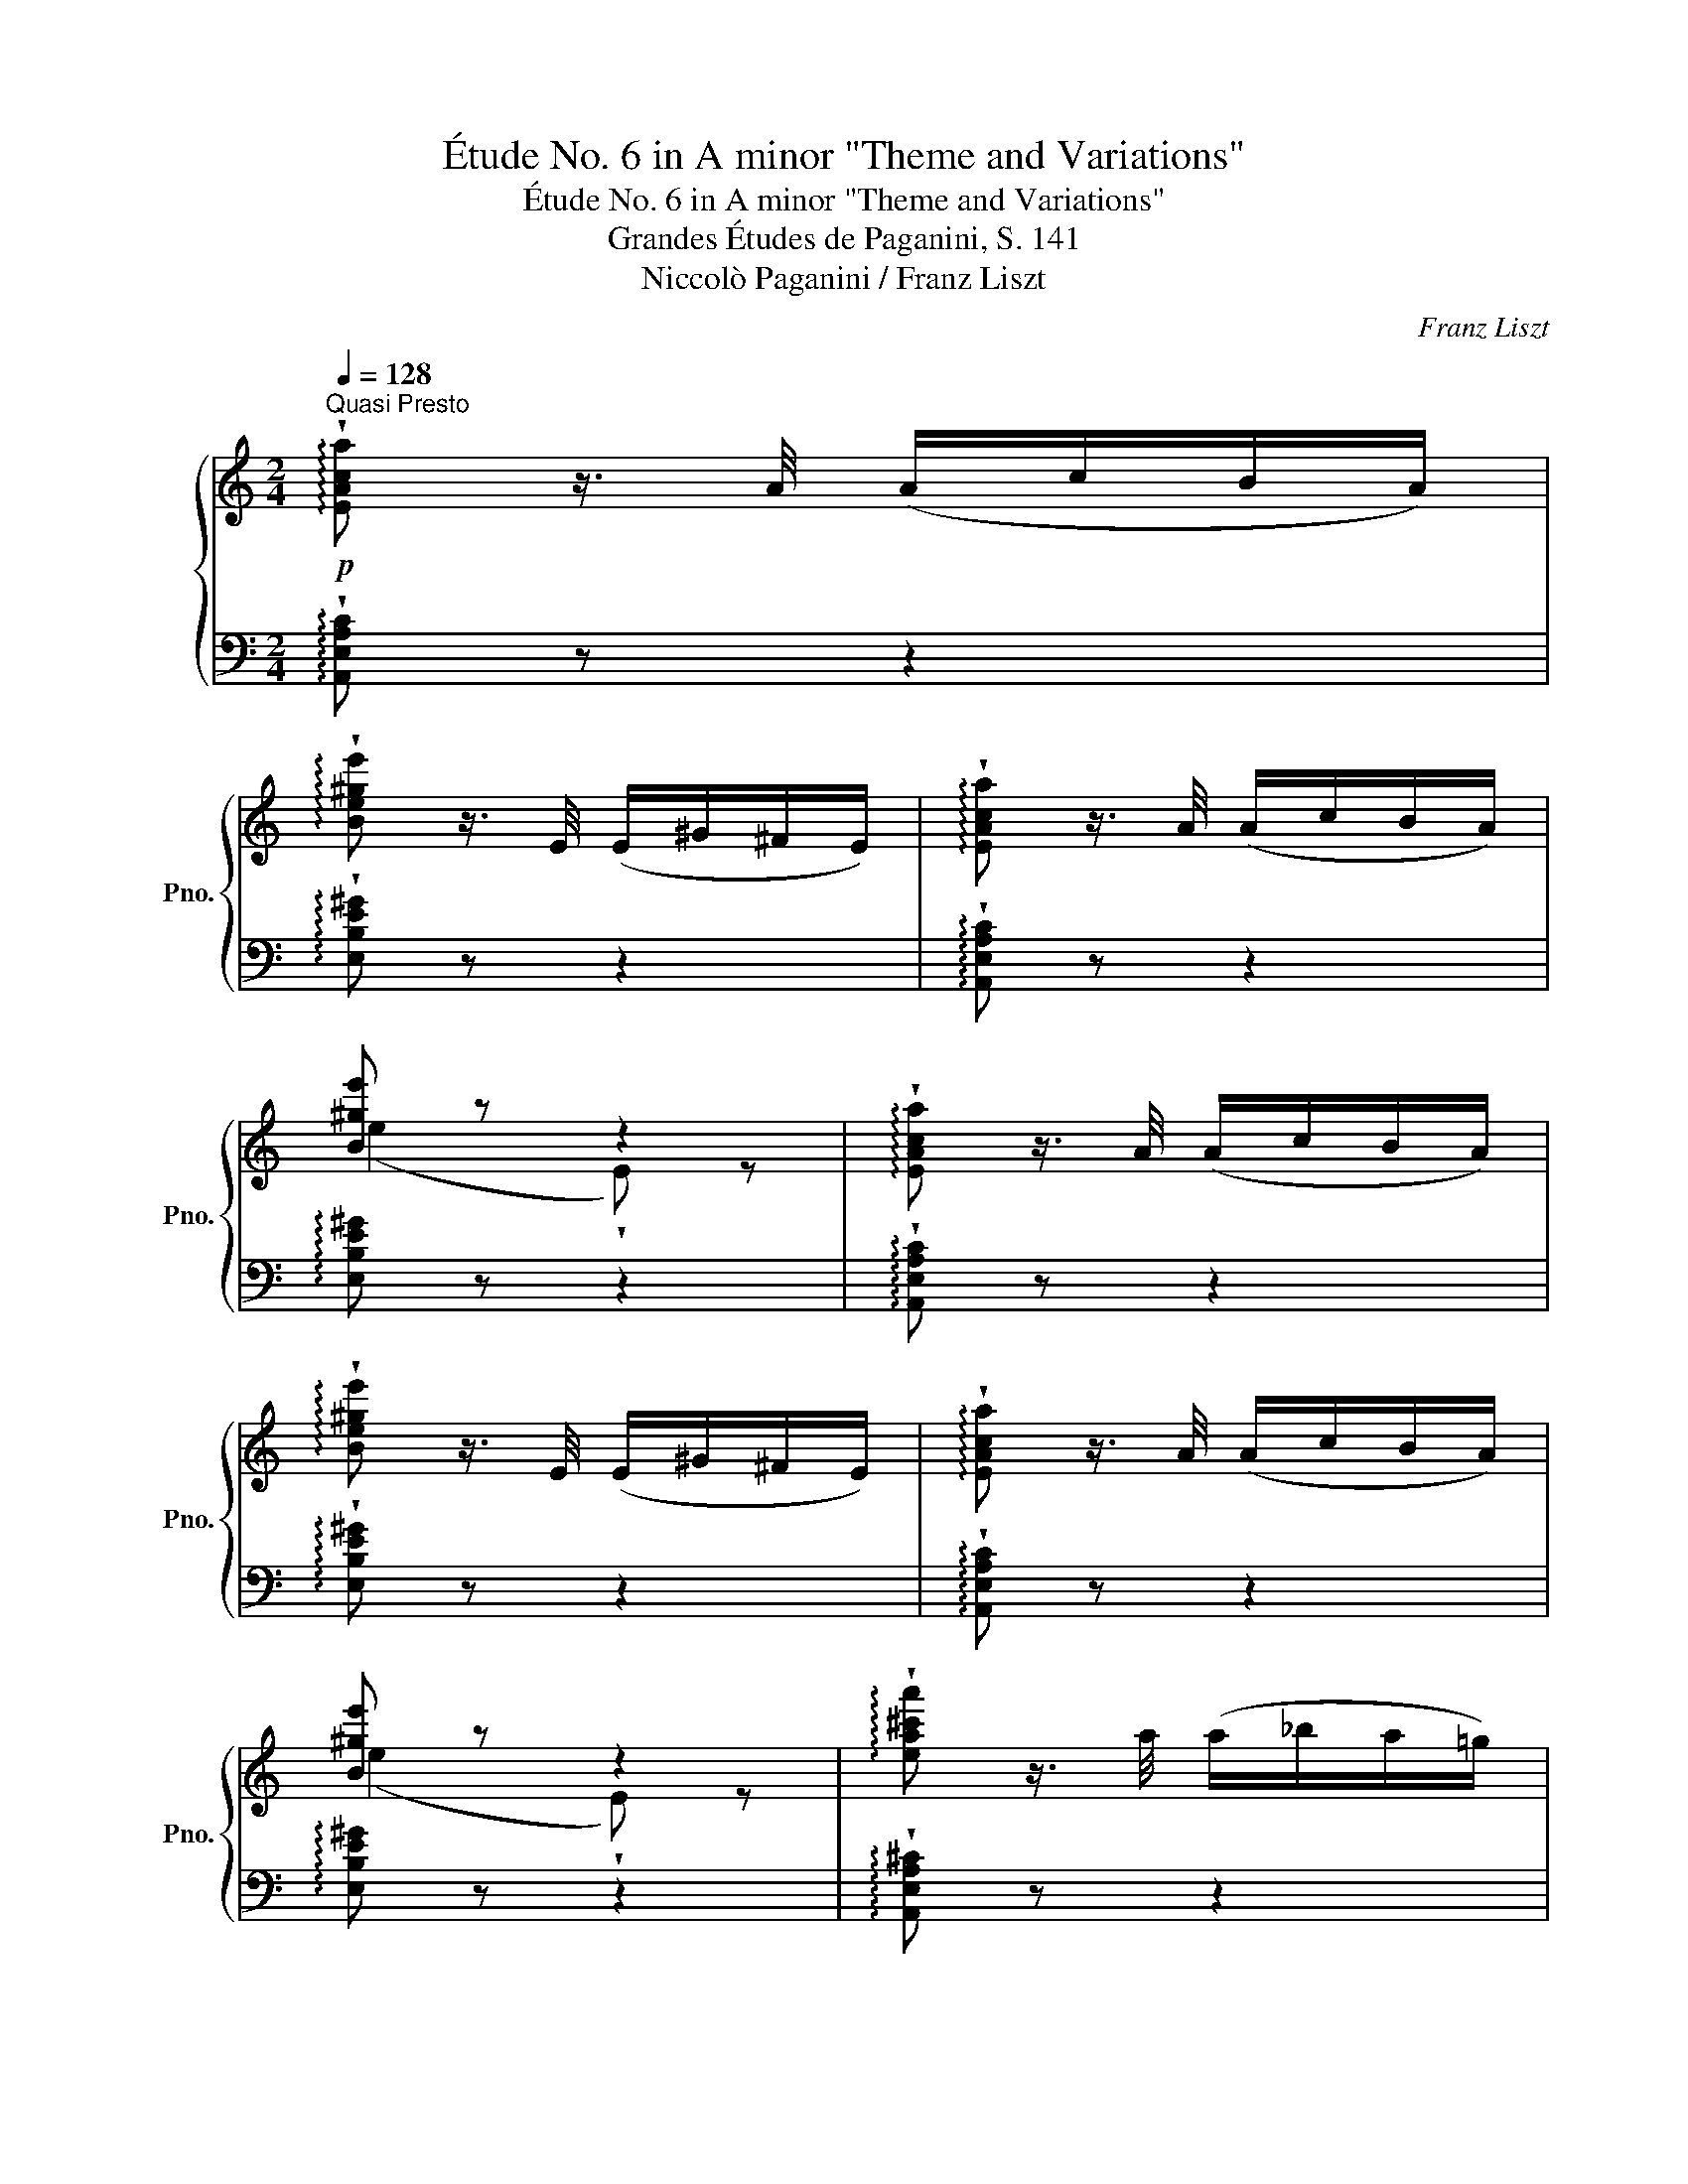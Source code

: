 X:1
T:Étude No. 6 in A minor "Theme and Variations"
T:Étude No. 6 in A minor "Theme and Variations"
T:Grandes Études de Paganini, S. 141
T:Niccolò Paganini / Franz Liszt
C:Franz Liszt
%%score { ( 1 3 ) | ( 2 4 ) }
L:1/8
Q:1/4=128
M:2/4
K:C
V:1 treble nm="鋼琴" snm="Pno."
V:3 treble 
V:2 bass 
V:4 bass 
V:1
!p!"^Quasi Presto" !arpeggio!!wedge![EAca] z3/4 A/4 (A/c/B/A/) | %1
 !arpeggio!!wedge![Be^ge'] z3/4 E/4 (E/^G/^F/E/) | !arpeggio!!wedge![EAca] z3/4 A/4 (A/c/B/A/) | %3
 [B^ge'] z z2 | !arpeggio!!wedge![EAca] z3/4 A/4 (A/c/B/A/) | %5
 !arpeggio!!wedge![Be^ge'] z3/4 E/4 (E/^G/^F/E/) | !arpeggio!!wedge![EAca] z3/4 A/4 (A/c/B/A/) | %7
 [B^ge'] z z2 | !arpeggio!!wedge![ea^c'a'] z3/4 a/4 (a/_b/a/=g/) | %9
 !arpeggio!!wedge![Afaf'] z3/4 d/4 (d/f/e/d/) | !arpeggio!!wedge![dgbg'] z3/4 g/4 (g/a/g/f/) | %11
 !arpeggio!!wedge![Gege'] z3/4 c/4 (c/e/d/c/) | !arpeggio!!wedge![Bfbf'] z3/4 B/4 (B/d/c/B/) | %13
 !arpeggio!!wedge![Aeae'] z3/4 A/4 (A/c/B/A/) | !>!F2 E2 | (!>![EA]2 !wedge![ca]) z | %16
 !arpeggio!!wedge![ea^c'a'] z3/4 a/4 (a/_b/a/=g/) | !arpeggio!!wedge![Afaf'] z3/4 d/4 (d/f/e/d/) | %18
 !arpeggio!!wedge![dgbg'] z3/4 g/4 (g/a/g/f/) | !arpeggio!!wedge![Gege'] z3/4 c/4 (c/e/d/c/) | %20
 !arpeggio!!wedge![Bfbf'] z3/4 B/4 (B/d/c/B/) | !arpeggio!!wedge![Aeae'] z3/4 A/4 (A/c/B/A/) | %22
 !>!F2 E2 | (!>![EA]2 !wedge![ca]) z |]"^VAR. 1"!p!{/ca} (3.e'.c'.a(3.e.c.A | %25
{/^Ge} (3.b.^g.e(3.B.G.E |{/ca} (3.e'.c'.a(3.e.c.A | (3z .[^Ge].[B^g] .[ee'] z | %28
{/ca} (3.e'.c'.a(3.e.c.A |{/^Ge} (3.b.^g.e(3.B.G.E |{/ca} (3.e'.c'.a(3.e.c.A | %31
 (3z .[^Ge].[B^g] .[ee'] z | (6:4:6!arpeggio!.[a^c'a'].e'.c'.a.e.^c | %33
 (6:4:6z .[Ad].[df].[fa].[ad'].[d'f'] | (6:4:6!arpeggio!.[gbg'].d'.b.g.d.B | %35
 (6:4:6z .[Gc].[ce].[eg].[gc'].[c'e'] | (6:4:6.[bf'].[^gd'].[fb].[dg].[Bf].d | %37
{/ea} (6:4:6.e'.c'.a.e.c.A | (6:4:6z .[^DB].[A^d] z .[^Ge].[B^g] | %39
 (6:4:6z .[ca].[ec'] .[aa'] z z |]"^VAR. 2"!p! z2[K:bass]{/_B,,} (!^!A,,/=B,,/C,/D,/) | %41
 z2{/F,} (!^!E,/=D,/C,/B,,/) | z2{/_B,,} (!^!A,,/=B,,/C,/D,/) | z2{/F,} .E, z | %44
 z2[K:treble]{/_B,} (!^!A,/=B,/C/D/) | z2{/F} (!^!E/=D/C/B,/) | z2{/_B,} (!^!A,/=B,/C/D/) | %47
 z2{/F} .E z | z2{/_B} (!^!A/=G/F/E/) | z2{/_E} (!^!D/=E/F/D/) | z2{/_A} (!^!G/=F/E/D/) | %51
 z2{/_D} (!^!C/=D/E/C/) | z2{/=G} (!^!F/D/C/B,/) | z2{/F} (!^!E/C/B,/A,/) | %54
 z2{/C} (!^!=B,/F/E/^G,/) | z[K:bass] .[D,F,].[C,E,] z | z2 [E,G,^C]2 | z2 [F,A,F]2 | %58
 z2 [D,F,B,]2 | z2 [E,G,E]2 | z2 [D,^G,B,]2 | z2 ([E,A,C]2 | %62
[Q:1/4=100]"_rit." D^D E)[Q:1/4=54]"_." !fermata!z[Q:1/4=100]"^." |"_perdendosi" z2 [F,A,D] z | %64
 [E,A,C] z [D,F,A,] z | [C,E,A,] z [D,F,] z | [C,E,A,] z[Q:1/4=30]"^." !fermata!z2 |] %67
[K:treble][Q:1/4=128]"^VAR. 3"!f! (!>![A,A]/.[^D^F]/) z/ [A,A]/ [A,A]/[Cc]/[B,B]/[A,A]/ | %68
 (!>![Ee]/.[^GB]/) z/ [Ee]/ [Ee]/[=G=g]/[Ff]/[Ee]/ | %69
 (!>![A,A]/.[^D^F]/) z/ [A,A]/ [A,A]/[Cc]/[B,B]/[A,A]/ | %70
 (!>![^G,^G]/.B,/) z/ ^D/ (!>![G,B,F]E/) z/ | (!>![Aa]/.[^d^f]/) z/ [Aa]/ [Aa]/[cc']/[Bb]/[Aa]/ | %72
 (!>![ee']/.[^gb]/) z/ [ee']/ [ee']/[=g=g']/[ff']/[ee']/ | %73
 (!>![Aa]/.[^d^f]/) z/ [Aa]/ [Aa]/[cc']/[Bb]/[Aa]/ | %74
 ([^G^g]/.[Bb]/) z/ [^d^d']/ (!>![ff'][ee']/) z/ | %75
 (!>![gaa']/.[^c'e']/) z/ [aa']/ [aa']/[_b_b']/[aa']/[gg']/ | %76
 (!>![ff']/.[ad']/) z/ [^c^c']/ [dd']/[ff']/[_e_e']/[dd']/ | %77
 (!>![fgg']/.[bd']/) z/ [gg']/ [gg']/[_a_a']/[gg']/[ff']/ | %78
 (!>![ee']/.[gc']/) z/ [Bb]/ [cc']/[_e_e']/[_d_d']/[cc']/ | ([ff']/.[^gb]/) z/ B/ (!>!B/d/c/B/) | %80
 ([ee']/.[ac']/) z/ A/ (!>!A/c/B/A/) | !>![Dd]/[Ff]/[Ee]/[^D^d]/ [Ee]/[B,B]/[=D=d]/[Cc]/ | %82
 ([B,B]2 z) z |]!p!"^VAR. 4" a/-[aa']/[^g^g']/[=g=g']/[^f^f']/[=f=f']/[ee']/[^d^d']/ | %84
 [ff']/[ee']/[^d^d']/[ff']/ eB | a/-[aa']/[^g^g']/[=g=g']/[^f^f']/[=f=f']/[ee']/[^d^d']/ | %86
 [ff']/[ee']/[^d^d']/[ff']/ .[ee'] .e | a/-[aa']/[^g^g']/[=g=g']/[^f^f']/[=f=f']/[ee']/[^d^d']/ | %88
 [ff']/[ee']/[^d^d']/[ff']/ eB | a/-[aa']/[^g^g']/[=g=g']/[^f^f']/[=f=f']/[ee']/[^d^d']/ | %90
 [ff']/[ee']/[^d^d']/[ff']/ .[ee'] .e |!f! a/-[aa']/[^g^g']/[=g=g']/[^f^f']/[=f=f']/[ee']/[dd']/ | %92
 ^c'/e'/a/c'/ d'/a/f/d/ | g/-[gg']/[^f^f']/[=f=f']/[ee']/[_e_e']/[dd']/[cc']/ | %94
 b/d'/g/b/ c'/g/e/c/ | %95
!p! (f/4-.[ff']/4) z/ [ee']/[^d^d']/[I:staff +1] !wedge!=d/[I:staff -1][^c^c']/[=c=c']/[Bb]/ | %96
 (e/4-.[ee']/4) z/ [^d^d']/[=d=d']/[I:staff +1] !wedge!c/[I:staff -1][Bb]/[_B_b]/[Aa]/ | %97
 z/ [Ee]/[^D^d]/[=D=d]/ z/ [Cc]/[B,B]/[_B,_B]/ | z/ (F/E/^D/=D/C/B,/_B,/) |] %99
"^VAR. 5"!p! !wedge!A, ([af']/[fc']/[I:staff +1][Ae]/[Ec]/) (3(C/B,/A,/ | %100
 !>!!wedge!^G,)[I:staff -1] ([^g^d']/[^db]/[I:staff +1][^Ge]/[EB]/) (3(E,/^F,/G,/ | %101
 !>!!wedge!A,)[I:staff -1] ([af']/[fc']/[I:staff +1][Ae]/[Ec]/) (3(C/B,/A,/ | %102
 !>!!wedge!^G,)[I:staff -1] ([^g^d']/[^db]/[I:staff +1][^Ge]/[EB]/)[I:staff -1] z | %103
[I:staff +1]{/E,^F,^G,} !wedge!A,[I:staff -1] ([af']/[fc']/[I:staff +1][Ae]/[Ec]/) (3(C/B,/A,/ | %104
 !>!!wedge!^G,)[I:staff -1] ([^g^d']/[^db]/[I:staff +1][^Ge]/[EB]/) (3(E,/^F,/G,/ | %105
 !>!!wedge!A,)[I:staff -1] ([af']/[fc']/[I:staff +1][Ae]/[Ec]/) (3(C/B,/A,/ | %106
 !>!!wedge!^G,)[I:staff -1] ([^g^d']/[^db]/[I:staff +1][^Ge]/[EB]/)[I:staff -1] z | %107
[I:staff +1]{/A,B,C} !>!!wedge!^C!8va(![I:staff -1] ([e'_b']/[_bg']/!8va)![I:staff +1][ea]/[Ag]/) (3(A,/=B,/^C/ | %108
 !>!!wedge!D)[I:staff -1] ([ae']/[ed']/[I:staff +1][Af]/[Fd]/) (3(E/D/C/ | %109
 !>!!wedge!B,)[I:staff -1] ([d'_a']/[_af']/[I:staff +1][dg]/[Gf]/) (3(G,/A,/B,/ | %110
 !>!!wedge!C)[I:staff -1] ([g^d']/[^dc']/[I:staff +1][Ge]/[Ec]/) (3(B,/C/^C/ | %111
 !>!!wedge!D)!8va(![I:staff -1] ([d'=b']/[bf']/!8va)![I:staff +1][d_b]/[_Bf]/) (3(_B,/C/D/ | %112
 !>!!wedge!E)!8va(![I:staff -1] ([=b^g']/[^gd']/!8va)![I:staff +1][ca]/[Ae]/) (3(F/E/_E/ | %113
 !>!!wedge!D)[I:staff -1] ([af']/[fb]/[^Ge]/[EB]/)[I:staff +1] (3(D/C/B,/ | %114
 !>!!wedge!A,)!8va(![I:staff -1] ([e'c'']/c'/ [e'a']/a/)!8va)! z |] %115
!f!"^VAR. 6"!8va(! !^![e'c''e'']3 [d'b'd'']/[c'a'c'']/ | %116
 [b^g'b']/[af'a']/[^ge'g']/[fd'f']/!8va)! [ec'e']/[dbd']/[cac']/[B^gb]/ | [cac']3 [dbd']/[ec'e']/ | %118
 [dbd']/[cac']/[B^gb]/[Afa]/ [^Geg]2 |!8va(! !^![e'c''e'']3 [d'b'd'']/[c'a'c'']/ | %120
 [b^g'b']/[af'a']/[^ge'g']/[fd'f']/!8va)! [ec'e']/[dbd']/[cac']/[^gb]/ | [cac']3 [dbd']/[ec'e']/ | %122
 [dd']/[cc']/[Bb]/[Aa]/ [^G^g]2 | (!^![^c-e^c'-]2 .[cac'])!8va(! [d=bd']/[ec'e']/ | %124
!<(! [fd'f']/[ge'g']/[af'a']/[bg'b']/[^c'a'^c'']/[d'b'd'']/[e'c''e'']/[f'd''f'']/!8va)!!<)! | %125
 (!^![B-db-]2 .[Bgb])!8va(! [c=ac']/[dbd']/ | %126
!<(! [ec'e']/[fd'f']/[ge'g']/[af'a']/[bg'b']/[c'a'c'']/[d'b'd'']/[e'c''e'']/!<)! | %127
 [f'^g'b'f'']/[d'd'']/[bb']/[^gg']/ !>![fgbf']/!<(![^d^d']/[ee']/!<)![=d=d']/ | %128
 [c'^d'^f'c'']/[aa']/[^ff']/[^dd']/!8va)! !>![c^d^fc']/!<(![^A^a]/[Bb]/[=A=a]/!<)! | %129
 !>![=FAB=f]/[^D^d]/[Ee]/[=D=d]/ !>![^C^c]/[B,B]/!>![=C=c]/[B,B]/ | %130
 [A,A]2- [A,A][Q:1/4=30]"^." !fermata!z |]: %131
[Q:1/4=128]"^VAR. 7"!p! (3(e'/f'/e'/ !>!c'2) (3(a/b/a/) | %132
 (3(b/c'/b/) (3(^g/a/g/) (3(e/f/e/) !wedge![DEB] | (3(e'/f'/e'/ !>!c'2)!<(! (3(C/D/C/) | %134
 E!<)! (3(A/B/A/) (3(^G/A/G/) z :|!f! (3(e'/f'/e'/ !>!^c'2) (3(a/_b/a/) | %136
 (3(d'/e'/d'/)[I:staff +1] (3!^![^CA]/[I:staff -1]([E_B]/A/)[I:staff +1] (3!^![A,F]/[I:staff -1]([DG]/F/) z | %137
 (3(d'/e'/d'/ b2) (3(g/a/g/) | %138
 (3(c'/d'/c'/)[I:staff +1] (3!^![B,G]/[I:staff -1]([DA]/G/)[I:staff +1] (3!^![G,E]/[I:staff -1]([CF]/E/) z | %139
 (3(d'/e'/d'/ !>!f'2)"^brioso" (3(!>![DF^G]/4E/4.D/4) z/ | %140
 (3(c'/d'/c'/ !>!e'2)"^brioso" (3(!>![CE]/4D/4.C/4) z/ | %141
!p!"_scherzando" (3([F=B]/4[Ac]/4.[FB]/4) z/ (3([Af]/4[Bg]/4.[Af]/4) z/ (3([^Ge]/4[Bf]/4.[Ge]/4) z/ (3([db]/4[ec']/4.[db]/4) z/ | %142
 (3([ca]/4[eb]/4.[ca]/4) z/!8va(! (3([af']/4[d'g']/4.[af']/4) z/ .[c'e'c'']!8va)! z |] %143
!f!"_fuocoso"[Q:1/4=144]"^Animato""^VAR. 8" !wedge![A,CE] z/ .E.[DE].[CE]/ | %144
 z/ .[B,E].[B,EB].[A,E].[B,E]/ |"_sempre stacc." !wedge![A,CE] z/ E!<(![DE][CE]/ | %146
 z/ [B,E]!<)![B,^DA][B,E^G]E/ | !wedge![EAce] z/ [Ee][Ede][Ece]/ | z/ [EBe][Bb][EAe][EBe]/ | %149
 !wedge![EAce] z/ [Ee]!<(![Ede][Ece]/ | z/ [EBe]!<)![A^da][^Ge^g][GBe]/ | %151
 !wedge![EA^ce] z/ [EAde][EAe][Ece]/ | z/ [dfd']!<(![ege'][faf']!<)![dfd']/ | %153
 !wedge![DGBd] z/ [DGcd][DGd][DBd]/ | z/ [ec'e']!<(![fc'f'][gc'g']!<)![ec'e']/ | %155
 !wedge![f^gbf'] z/ [d=gbd'][egbe']"_più rinforz."[^fgbf']/ | z/ [eae'][d^fgd'][ceac'][^ce_b^c']/ | %157
 z/ [df_bd'][ac'f'a'][ac'e'a'][^g=be'^g']/ | (!^![ac'e'a']2 !wedge![cea]) z |] %159
"^VAR. 9"!p!"^staccato (quasi pizzicato)" !arpeggio!.c'/.a/.e/.c/ .A/.e/.c/.A/ | %160
"_sempre stacc." !arpeggio!!>!b/^g/e/d'/ b/e/g/e/ | !arpeggio!!>!c'/a/e/c/ A/e/c/A/ | %162
 !arpeggio!!>!b/^g/e/e/ B/^G/[I:staff +1] !>!!wedge!E | %163
!8va(![I:staff -1] !arpeggio!!>!c''/a'/e'/c'/ a/e'/c'/a/ | %164
 !arpeggio!!>!b'/^g'/e'/d''/ b'/e'/g'/e'/ | !arpeggio!!>!c''/a'/e'/c'/ a/e'/c'/a/ | %166
 !arpeggio!!>!b'/^g'/e'/b/!8va)! ^g/B/e |!mf! !arpeggio!!>!e'/^c'/a/e/ z/ A/G/E/ | %168
 F/D/d'/a/[I:staff +1]f/d/[I:staff -1]F/D/ | !arpeggio!!>!d'/b/g/f/ z/ B/F/D/ | %170
 E/C/c'/g/[I:staff +1]e/c/[I:staff -1]E/C/ |!p! b/a/^g/f/e/d/c/B/ | %172
 A/=G/[I:staff +1] F/[I:staff -1][Ec]/[I:staff +1]D/[I:staff -1][CA]/[I:staff +1]B,/[I:staff -1][A,E]/ | %173
 z [Ba]/[df]/ z [Bb]/[d^g]/ | [ca]/[I:staff +1][EA]/[I:staff -1]C/A,/ z2 |] %175
[Q:1/4=72]"^Più Moderato""^VAR. 10"!p!!8va(! (a'3 e'/c''/ | b'/a'/^g'/^f'/ e'/f'/g'/e'/) | %177
 (a'2{/b'a'^g'} a'/b'/c''/d''/ | ^d''>e'' e'2) | (a'3 e'/c''/ | b'/a'/^g'/^f'/ e'/f'/g'/e'/) | %181
 (a'2{/b'a'^g'} a'/b'/c''/d''/ | ^d''>e'' e'2) | !>!a'2- (a'/e''/^c''/a'/ | %184
 g'/e'/^c'/ z/ z [ad'f']) | g'2- (g'/d''/b'/g'/ | f'/d'/b/!8va)![I:staff +1]g/ f/e/d/c/) | %187
[I:staff -1] !>![bf']2- ([bf']/d'/b/a/ | ^g/e/d/B/ c/e/a/=g/ | f/d'/b/a/ ^g/!8va(!b'/^g'/e'/) | %190
{/^g'} (a'2 !wedge!a)!8va)! z |] %191
!f![Q:1/4=60]"^VAR. 11" (3z/4 (E,/4A,/4(3[CE]/4[K:treble]E/4A/4(3[ce]/4e/4a/4(3[c'e']/4!8va(!e'/4a'/4"_sim."(3[d''e'']/4^g'/4e'/4!8va)!(3[d'e']/4^g/4e/4(3[ce]/4A/4E/4 [CE]/) | %192
 !wedge![^G,B,E]/ !>![e^gbe']!>![=gbd'=g'](!>![fbd'f'][ebd'e']/) | %193
[K:bass] (3z/4 (E,/4A,/4(3[CE]/4[K:treble]E/4A/4(3[ce]/4e/4a/4(3[c'e']/4!8va(!e'/4a'/4(3[d''e'']/4^g'/4e'/4!8va)!(3[d'e']/4^g/4e/4(3[ce]/4A/4E/4 [CE]/) | %194
 !wedge![^G,E]/4 [Ee]/4!<(![Ff]/4[^F^f]/4[=G=g]/4[^G^g]/4[Aa]/4[^A^a]/4[Bb]/4[cc']/4[^c^c']/4[dd']/4[^d^d']/4[ee']/4[=f=f']/4[ee']/4!<)! | %195
[K:bass]!f! (3z/4 (E,/4A,/4(3[CE]/4[K:treble]E/4A/4(3[ce]/4e/4a/4(3[c'e']/4!8va(!e'/4a'/4(3[d''e'']/4^g'/4e'/4!8va)!(3[d'e']/4^g/4e/4(3[ce]/4A/4E/4 [CE]/) | %196
 !wedge![^G,B,E]/ !>![e^gbe']!>![=gbd'=g'](!>![fbd'f'][ebd'e']/) | %197
[K:bass] (3z/4 (E,/4A,/4(3[CE]/4[K:treble]E/4A/4(3[ce]/4e/4a/4(3[c'e']/4!8va(!e'/4a'/4(3[d''e'']/4^g'/4e'/4!8va)!(3[d'e']/4^g/4e/4(3[ce]/4A/4E/4 [CE]/) | %198
 !wedge![^G,E]/4 [Ee]/4!<(![Ff]/4[^F^f]/4[=G=g]/4[^G^g]/4[Aa]/4[^A^a]/4[Bb]/4[cc']/4[^c^c']/4[dd']/4[^d^d']/4[ee']/4[=f=f']/4[ee']/4!<)! | %199
 (3z/4!<(! (^C/4E/4(3A/4A/4^c/4(3[g_b]/4!8va(!b/4^c'/4(3[g'_b']/4c'/4b/4!<)!(3[f'a']/4c'/4a/4!8va)!(3[fa]/4c/4A/4(3[eg]/4_B/4A/4(3[EG]/4_B,/4A,/4 | %200
 !wedge![DF]/)!<(! (3(^c/4d/4e/4(3f/4g/4a/4!8va(!(3^c'/4d'/4e'/4(3f'/4g'/4a'/4(3^c''/4!<)!d''/4e''/4 !wedge![d''f'']/)!8va)! z/ | %201
 (3z/4!<(! (=B,/4D/4(3G/4G/4B/4(3[f_a]/4!8va(!a/4b/4(3[f'_a']/4b/4a/4!<)!(3[e'g']/4b/4g/4!8va)!(3[eg]/4B/4G/4(3[df]/4_A/4G/4(3[DF]/4_A,/4G,/4 | %202
 !wedge![CE]/)!<(! (3(B/4c/4d/4(3e/4f/4g/4!8va(!(3b/4c'/4d'/4(3e'/4f'/4g'/4(3b'/4!<)!c''/4d''/4 !wedge![c''e'']/)!8va)!"_sempre più di" (3(C/4D/4E/4) | %203
"_forza" !^!F/ [ff']/[Bb]/ (3(B,/4C/4D/4) !^!_E/ [_e_e']/[Aa]/ (3(A,/4B,/4C/4) | %204
 !^!_D/ [_d_d']/[Gg]/ (3(G,/4_A,/4_B,/4) !^!=B,/ [Bb]/[Ff]/ (3(F,/4_A,/4_B,/4) | %205
 !^!=B,/ [Bb]/[Ff]/ (3(F,/4=A,/4^A,/4) !^!B,/ [Bb]/[Ff]/ (3(=A,/4G,/4F,/4) | %206
 !^!E,!^![Beab] !^!E!^![e^gbe'] | %207
!ff! (3z/4[K:bass] E,/4A,/4(3[CE]/4[K:treble]E/4A/4(3[ce]/4e/4a/4(3[c'e']/4!8va(!e'/4a'/4(3[c''e'']/4a'/4e'/4!8va)!(3[c'e']/4a/4e/4(3[ce]/4A/4E/4[K:bass](3[CE]/4A,/4E,/4 | %208
 (3z/4 E,/4A,/4(3[^CE]/4[K:treble]E/4A/4(3[^ce]/4e/4a/4(3[^c'e']/4!8va(!e'/4a'/4(3[^c''e'']/4a'/4e'/4!8va)!(3[c'e']/4a/4e/4(3[ce]/4A/4E/4[K:bass](3[^CE]/4A,/4E,/4 | %209
 (3z/4 F,/4A,/4(3[DF]/4[K:treble]F/4A/4(3[df]/4f/4a/4(3[d'f']/4!8va(!f'/4a'/4(3[d''f'']/4a'/4f'/4!8va)!(3[d'f']/4a/4f/4(3[df]/4A/4F/4[K:bass](3[DF]/4A,/4F,/4 | %210
[K:treble] z/ [Bdb]/z/[dfd']/ z/ [f^gf']/z/[ege']/ | %211
!ff! (3z/4[K:bass] E,/4A,/4(3[CE]/4[K:treble]E/4A/4(3[ce]/4e/4a/4(3[c'e']/4!8va(!e'/4a'/4(3[c''e'']/4a'/4e'/4!8va)!(3[c'e']/4a/4e/4(3[ce]/4A/4E/4[K:bass](3[CE]/4A,/4E,/4 | %212
!ff! (3z/4 E,/4A,/4(3[^CE]/4[K:treble]E/4A/4(3[^ce]/4e/4a/4(3[^c'e']/4!8va(!e'/4a'/4(3[^c''e'']/4a'/4e'/4!8va)!(3[c'e']/4a/4e/4(3[ce]/4A/4E/4[K:bass](3[^CE]/4A,/4E,/4 | %213
 (3z/4 F,/4A,/4(3[DF]/4[K:treble]F/4A/4(3[df]/4f/4a/4(3[d'f']/4!8va(!f'/4a'/4(3[d''f'']/4a'/4f'/4!8va)!(3[d'f']/4a/4f/4(3[df]/4A/4F/4[K:bass](3[DF]/4A,/4F,/4 | %214
 z/[K:treble] [Bdb]/z/[dfd']/ z/ [f^gf']/z/[ege']/ || %215
[K:A][I:staff +1] (24:16:24A,,/4C,/4E,/4A,/4"_."[I:staff -1]C/4E/4A/4c/4!<(!e/4a/4c'/4e'/4a'/4!<)!e'/4c'/4a/4e/4c/4A/4E/4C/4[I:staff +1]A,/4E,/4C,/4 | %216
 (26:16:26A,,/4C,/4E,/4A,/4[I:staff -1]C/4E/4A/4c/4!<(!e/4a/4c'/4e'/4a'/4!<)!c''/4a'/4e'/4c'/4a/4e/4c/4A/4E/4C/4[I:staff +1]A,/4E,/4C,/4 | %217
 (29:16:29A,,/4C,/4E,/4G,/4"_."[I:staff -1]C/4E/4A/4c/4!<(!e/4a/4c'/4!8va(!e'/4a'/4c''/4!<)!=f''/4e''/4c''/4a'/4e'/4c'/4!8va)!a/4e/4c/4A/4E/4C/4[I:staff +1]A,/4E,/4C,/4 | %218
"_ben in tempo" !trill(!TA,,2 A,,/8_B,,/8=B,,/8=C,/8^C,/8D,/8^D,/8E,/8=F,/8E,/8D,/8=D,/8C,/8=C,/8=B,,/8_B,,/8 | %219
 !wedge!A,,[I:staff -1] !^![Acea]!^![ac'e'a'] z |] %220
V:2
 !arpeggio!!wedge![A,,E,A,C] z z2 | !arpeggio!!wedge![E,B,E^G] z z2 | %2
 !arpeggio!!wedge![A,,E,A,C] z z2 | !arpeggio![E,B,E^G] z z2 | !arpeggio!!wedge![A,,E,A,C] z z2 | %5
 !arpeggio!!wedge![E,B,E^G] z z2 | !arpeggio!!wedge![A,,E,A,C] z z2 | !arpeggio![E,B,E^G] z z2 | %8
 !arpeggio!!wedge![A,,E,A,^C] z z2 | !arpeggio!!wedge![D,A,DF] z z2 | %10
 !arpeggio!!wedge![G,,D,G,B,] z z2 | !arpeggio!!wedge![C,G,CE] z z2 | %12
 !arpeggio!!wedge![D,F,B,F] z z2 | !arpeggio!!wedge![E,CE] z z2 | !>!F,2 E,2 | %15
 (!>![A,C]2 !wedge![EA]) z | !arpeggio!!wedge![A,,E,^C] z[K:treble] [^CEA] z | %17
[K:bass] !arpeggio!!wedge![D,A,F] z[K:treble] [DFA] z | %18
[K:bass] !arpeggio!!wedge![G,,D,B,] z[K:treble] [B,DG] z | %19
[K:bass] !arpeggio!!wedge![C,G,E] z[K:treble] [EG] z |[K:bass] !arpeggio!!wedge![D,_B,F] z [DF] z | %21
 !arpeggio!!wedge![E,CE] z [CE] z | !>!F,2 E,2 | (!>![A,C]2 !wedge![EA]) z |] %24
 !wedge!A,z/A,/ (A,/C/B,/A,/) | !wedge!Ez/E,/ (E,/=G,/F,/E,/) | !wedge!A,z/A,/ (A,/C/B,/A,/) | %27
 (!>!E2 .E,) z | !wedge!A,z/A,/ (A,/C/B,/A,/) | !wedge!Ez/E,/ (E,/=G,/F,/E,/) | %30
 !wedge!A,z/A,/ (A,/C/B,/A,/) | (!>!E2 .E,) z |[K:treble] !arpeggio!!wedge!Az/A/ (A/_B/A/G/) | %33
[K:bass] !arpeggio!!wedge!Fz/D/ (D/F/E/D/) |[K:treble] !arpeggio!!wedge!Gz/G/ (G/A/G/F/) | %35
[K:bass] !arpeggio!!wedge!Ez/C/ (C/E/D/C/) | !arpeggio!!wedge!Fz/B,/ (B,/D/C/B,/) | %37
 !arpeggio!!wedge!Ez/A,/ (A,/C/B,/A,/) | (F,>B,) (E,/E/=D/B,/) | (!>!A,2[K:treble] .[Ec]) z |] %40
[K:bass] (A,,/^G,,/A,,/G,,/) z2 | (E,/^D,/E,/D,/) z2 | (A,,/^G,,/A,,/G,,/) z2 | %43
 (E,/^D,/E,/D,/) z2 | (A,/^G,/A,/G,/) z2 | (E/^D/E/D/) z2 | (A,/^G,/A,/G,/) z2 | (E/^D/E/D/) z2 | %48
[K:treble] (A/^G/A/G/) z2 |[K:bass] (D/^C/D/C/) z2 |[K:treble] (G/^F/G/F/) z2 | %51
[K:bass] (C/B,/C/B,/) z2 | (F/E/F/E/) z2 | (E/^D/E/D/) z2 | (_B,/A,/B,/A,/) ^G, z | %55
 (A,/^G,/A,/G,/) A, z | (A,,/^G,,/A,,/G,,/){/_B,,} (!>!A,,/=G,,/F,,/E,,/) | %57
 (D,,/^C,,/D,,/C,,/){/_E,,} (!>!D,,/=E,,/F,,/D,,/) | %58
 (G,,/^F,,/G,,/F,,/){/_A,,} (!>!G,,/=F,,/E,,/D,,/) | %59
 (C,,/B,,,/C,,/B,,,/){/_D,,} (!>!C,,/=D,,/E,,/C,,/) | %60
 (F,,/E,,/F,,/E,,/){/=G,,} (F,,/D,,/C,,/B,,,/) | %61
 (E,,/^D,,/E,,/D,,/){/F,,} (!>!E,,/C,,/B,,,/A,,,/) | %62
 (B,,,/^A,,,/B,,,/A,,,/) (C,,/B,,,/!fermata!F,,/E,,/) | %63
 A,,,/^G,,,/A,,,/G,,,/{/_B,,,} A,,,/G,,,/A,,,/G,,,/ | %64
 A,,,/^G,,,/A,,,/G,,,/{/_B,,,} A,,,/G,,,/A,,,/G,,,/ | %65
 A,,,/^G,,,/A,,,/G,,,/{/_B,,,} A,,,/G,,,/A,,,/G,,,/ | A,,, z !fermata!z2 |] %67
"_ten." z z/ [^D,^F,C]/[D,F,C]/ z/ ([A,,,A,,] | [^G,,,^G,,][B,,,B,,] [E,,G,,E,]2) | %69
"_ten." z z/ [^D,^F,C]/[D,F,C]/ z/ ([A,,,A,,] | [B,,,B,,][^D,,^D,]!>![F,,F,][E,,E,]) | %71
"_ten." z z/ [^D,^F,C]/[D,F,C]/ z/ ([A,,,A,,] | [^G,,,^G,,][B,,,B,,] [E,,G,,E,]2) | %73
"_ten." z z/ [^D,^F,C]/[D,F,C]/ z/ ([A,,,A,,] | [B,,,B,,][^D,,^D,]!>![F,,F,][E,,E,]/) z/ | %75
"_ten." [A,,E,^C]2[K:treble] z[K:bass] ([^C,,E,] |!<(! [D,,F,][E,,G,][F,,^G,]!<)![^F,,A,]) | %77
"_ten." [G,,D,B,]2[K:treble] z[K:bass] ([B,,,D,] |!<(! [C,,E,][D,,F,][_E,,^F,]!<)![=E,,G,]) | %79
 !wedge![F,,B,,D,^G,] z/ D/ (D/B,/C/D/) | !wedge![E,,C,A,] z/ C/ (!>!C/A,/B,/C/) | %81
 [B,,F,A,]2 [E,,^G,]2 |!>(!!ped! E,/=G,/F,/E,/- E,!>)!!ped-up! z |] %83
 .[A,CA]/z/.[Ec]/z/.[DB]/z/.[CA]/ z/ | .[E,^G,E]/z/.[B,=G]/z/.[A,F]/z/.[^G,E]/ z/ | %85
 .[A,CA]/z/.[Ec]/z/.[DB]/z/.[CA]/ z/ | .[A,CF] z .[E,^G,E] z | %87
 .[A,CA]/z/.[Ec]/z/.[DB]/z/.[CA]/ z/ | .[E,^G,E]/z/.[B,=G]/z/.[A,F]/z/.[^G,E]/ z/ | %89
 .[A,CA]/z/.[Ec]/z/.[DB]/z/.[CA]/ z/ | .[A,CF] z .[E,^G,E] z | %91
 [^CA]/z/.[D_B]/z/.[=CA]/z/.[_B,G]/ z/ |[K:bass] .[A,F]/z/.[G,E]/z/.[F,D]/z/.[D,F]/ z/ | %93
[K:treble] [B,G]/z/.[C_A]/z/.[B,G]/z/.[_A,F]/ z/ |[K:bass] .[G,E]/z/.[F,D]/z/.[E,C]/z/.[C,E]/ z/ | %95
 !wedge![D,^G,B,F] z[K:treble] z2 |[K:bass] !wedge![C,A,E] z[K:treble] z2 | %97
[K:bass] !wedge![A,F]/ z/ z !wedge![^G,E]/ z/ z | (!^!A,/F,/E,/^D,/=D,/C,/B,,/_B,,/) |] %99
 !wedge!A,, z[K:treble] z/ z/[K:bass] (3(C,/B,,/A,,/ | %100
 !wedge!^G,,) z[K:treble] z[K:bass] (3(E,,/^F,,/^G,,/ | %101
 !wedge!A,,) z[K:treble] z[K:bass] (3(C,/B,,/A,,/ | !wedge!^G,,) z[K:treble] z z | %103
[K:bass]{/E,,^F,,^G,,} !wedge![A,,,A,,] z[K:treble] z/ z/[K:bass] (3(C,/B,,/A,,/ | %104
 !wedge![^G,,,^G,,]) z[K:treble] z[K:bass] (3(E,,/^F,,/^G,,/ | %105
 !wedge![A,,,A,,]) z[K:treble] z[K:bass] (3(C,/B,,/A,,/ | !wedge![^G,,,^G,,]) z[K:treble] z z | %107
[K:bass]{/A,,B,,C,} !wedge![^C,,^C,] z[K:treble] z[K:bass] (3(A,,/=B,,/^C,/ | %108
 !wedge![D,,D,]) z[K:treble] z[K:bass] (3(E,/D,/C,/ | %109
 !wedge![B,,,B,,]) z[K:treble] z[K:bass] (3(G,,/A,,/B,,/ | %110
 !wedge![C,,C,]) z[K:treble] z[K:bass] (3(B,,/C,/^C,/ | %111
 !wedge![D,,D,]) z[K:treble] z[K:bass] (3(_B,,/C,/D,/ | %112
 !wedge![E,,E,]) z[K:treble] z[K:bass] (3(F,/E,/_E,/ | %113
 !wedge![D,,D,]) (3(B,,/C,/D,/ !>!!wedge![E,,E,]) (3(D,/C,/B,,/ | %114
 !wedge![A,,,A,,])[K:treble] .[Ec].[CA] z |] %115
[K:bass] [A,,,C,,]/[B,,,D,,]/[C,,E,,]/[D,,F,,]/[E,,^G,,]/[F,,A,,]/[G,,B,,]/[A,,C,]/ | %116
[B,,D,]/[C,E,]/[D,F,]/[E,^G,]/[F,A,]/[G,B,]/[A,C]/[B,D]/ | %117
!<(! [A,C]/[B,D]/[CE]/[DF]/!<)!!>(! [DF]/[CE]/!>)![B,D]/[A,C]/ | %118
 [B,D]/[A,C]/[^G,B,]/[F,A,]/ [E,G,]2 | %119
 [A,,,A,,]/[B,,,B,,]/[C,,C,]/[D,,D,]/[E,,E,]/[F,,F,]/[^G,,^G,]/[A,,A,]/ | %120
[B,,B,]/[C,C]/[D,D]/[E,E]/[F,F]/[^G,^G]/[K:treble][A,A]/[B,B]/ | %121
 [A,A]/[^G,^G]/[F,F]/[E,E]/[K:bass] [F,F]/[E,E]/[D,D]/[C,C]/ | %122
 [B,,B,]/[A,,A,]/[^G,,^G,]/[F,F]/ [E,E]2 | !>![_B,_B]/[A,A]/[G,G]/[E,E]/[^C,^C]/[_B,,B,]/ A,/G,/ | %124
 [D,F,]/[^C,E,]/[B,,D,]/[A,,C,]/[G,,B,,]/[F,,A,,]/[E,,G,,]/[D,,F,,]/ | %125
 !>![_A,_A]/[G,G]/[F,F]/[D,D]/[B,,B,]/[_A,,A,]/ G,/F,/ | %126
 [C,E,]/[B,,D,]/[A,,C,]/[G,,B,,]/[F,,A,,]/[E,,G,,]/[D,,F,,]/[C,,E,,]/ | %127
 [D,,^G,,B,,D,]/[F,,F,]/[G,,^G,]/[B,,B,]/ !>![D,=G,B,D]/[^D,^D]/[E,E]/[F,F]/ | %128
 [A,,,^D,,^F,,A,,]/[C,,C,]/[D,,^D,]/[F,,^F,]/ !>![A,,D,F,A,]/[^A,,^A,]/[B,,B,]/[C,C]/ | %129
 !>![=D,A,B,]/^D,/E,/F,/ !>![E,^G,E]!>![E,G,=D] | (!^![D,F,]2 [C,E,]) !fermata!z |]: %131
 (3(E/F/E/ !>!C2) (3(A,/B,/A,/) | (3(B,/C/B,/) (3(^G,/A,/G,/) (3(E,/F,/E,/) !wedge![A,,G,] | %133
 (3(E/F/E/ !>!C2) (3(A,/B,/A,/) | (3(^G,/A,/=G,/) (3(^F,/G,/=F,/) (3(E,/F,/E,/) !wedge!E,, :| %135
 (3(E/F/E/ !>!^C2) (3(A,/_B,/A,/) | (3(D/E/D/)[K:treble] z z[K:bass] !arpeggio!!wedge![F,A,D] | %137
 (3(D/E/D/ B,2) (3(G,/=A,/G,/) | (3(C/D/C/)[K:treble] z z[K:bass] !arpeggio!!wedge![E,G,C] | %139
 (3(D/E/D/ !>!F2)[K:treble] (3(!>!B/4c/4.B/4) z/ | %140
[K:bass] (3(C/D/C/ !>!E2)[K:treble] (3(!>!A/4_B/4.A/4) z/ |[K:bass] D, [DF] E, [E^G] | %142
 [A,EA] .[D,,A,,].[A,,,A,,] z |] !wedge![A,,E,] .[C,E,].[B,,E,].[A,,E,] | %144
 .[^G,,E,].[E,,E,].[^F,,E,].[G,,E,] | !wedge![A,,E,] [C,E,][B,,E,][A,,E,] | %146
 [^G,,E,][F,,^D,][E,,E,][E,^G,] | !wedge![A,,A,] [C,C][B,,B,][A,,A,] | %148
 [^G,,^G,][E,,E,][^F,,^F,][G,,G,] | !wedge![A,,A,][C,C][B,,B,][A,,A,] | %150
 [^G,,^G,][F,,F,][E,,E,] [=G,B,E] | [A,,A,][B,,B,][^C,^C][A,,A,] | [D,D][K:treble] [^C_B][DA][FA] | %153
[K:bass] !wedge![G,,G,][A,,A,][B,,B,][G,,G,] | [C,C][K:treble] [DG][EG][CG] | %155
[K:bass] !wedge![D,D][K:treble] [F^GB][EGB][DGB] | [CAc][B,F^G][A,EA][K:bass][=G,^CE] | %157
 !wedge![F,DF][^D,A,CD][E,A,CE][E,^G,B,E] | (!^![A,,E,A,]2[K:treble] !wedge![CEA]) z |] %159
[K:bass] .A,/.E/.E,/.E/ .C/.E/.A,/.E/ | ^G,/E/E,/E/ G,/E/B,/E/ | A,/E/E,/E/ C/E/A,/E/ | %162
 ^G,/E/E,/E/ G,/B,/ z | A,/E/E,/E/ C/E/A,/E/ | ^G,/E/E,/E/ G,/E/B,/E/ | A,/E/E,/E/ C/E/A,/E/ | %166
 ^G,/E/E,/E/ B,/^G/E |[K:treble] ^C/A/A,/A/ !wedge!^c/ z/ z |[K:bass] [D,A,] z[K:treble] z2 | %169
 B,/G/G,/G/ !wedge!d/ z/ z |[K:bass] [C,G,] z[K:treble] z2 | [^G,DF] z z2 | [CE][K:bass] z z2 | %173
 F/D,/ z ^G/C,/ z | z2 A,, z |] !trill(!Te4 | e4 | e4 | e4 | !trill(!Te4 | e4 | e4 | e4 | %183
 (e/4f/4e/4f/4e/4f/4e/4f/4 e) z | z/ z/ z/ a/ g/f/e/d/ | (f/4e/4f/4e/4f/4e/4f/4e/4 f) z | z4 | %187
 (f/4e/4f/4e/4f/4e/4f/4e/4 f) z | z"_sopra" .[^ge'].[ae'].[^c'e'] | .[d'f'] z .[ed'] z | %190
 [ac']2 z2 |][K:bass]{/E,,^F,,^G,,} [A,,,A,,]/z/[C,,C,]/z/[B,,,B,,]/z/[A,,,A,,]/ z/ | %192
 (3z/4 (^G,,,/4B,,,/4(3E,,/4^G,,/4B,,/4(3E,/4^G,/4B,/4[K:treble](3E/4^G/4B/4(3e/4B/4G/4(3E/4[K:bass]B,/4^G,/4(3E,/4B,,/4G,,/4(3E,,/4B,,,/4G,,,/4) | %193
 [A,,,A,,]/z/[C,,C,]/z/[B,,,B,,]/z/[A,,,A,,]/ z/ | %194
 !wedge![E,,B,,E,]/4 E,/4F,/4^F,/4=G,/4^G,/4A,/4^A,/4B,/4C/4^C/4D/4^D/4E/4=F/4E/4 | %195
{/E,,^F,,^G,,} [A,,,A,,]/z/[C,,C,]/z/[B,,,B,,]/z/[A,,,A,,]/ z/ | %196
 (3z/4 (^G,,,/4B,,,/4(3E,,/4^G,,/4B,,/4(3E,/4^G,/4B,/4[K:treble](3E/4^G/4B/4(3e/4B/4G/4(3E/4[K:bass]B,/4G,/4(3E,/4B,,/4G,,/4(3E,,/4B,,,/4G,,,/4) | %197
 [A,,,A,,]/z/[C,,C,]/z/[B,,,B,,]/z/[A,,,A,,]/ z/ | %198
 !wedge![E,,B,,E,]/4 E,/4F,/4^F,/4=G,/4^G,/4A,/4^A,/4B,/4C/4^C/4D/4^D/4E/4=F/4E/4 | %199
 [^C,E,A,]/z/!>![C,G,_B,]/z/[C,F,A,]/z/[C,E,G,]/ z/ | %200
 !wedge![D,,F,]/ .[G,_B,E]/.[A,DF]/[K:treble].[G_Be]/.[Adf]/.[g_be']/ .[ad'f']/ z/ | %201
[K:bass] [=B,,D,G,]/z/!>![B,,F,_A,]/z/[B,,E,G,]/z/[B,,D,F,]/ z/ | %202
 !wedge![C,,E,]/ .[F,_A,D]/.[G,CE]/[K:treble].[F_Ad]/.[Gce]/.[f_ad']/ .[gc'e']/[K:bass] (3(C,/4D,/4E,/4) | %203
 [F,,F,]/ [B,D^G]/[B,DG]/ [B,,,B,,]/[_E,,_E,]/ [A,C^F]/[A,CF]/ [A,,,A,,]/ | %204
[_D,,_D,]/ [G,_B,E]/[G,B,E]/ [G,,,G,,]/[=B,,,=B,,]/ [F,_A,=D]/[F,A,D]/ [F,,,F,,]/ | %205
[B,,,B,,]/ [F,=A,D]/[F,=A,D]/ [F,,,F,,]/[B,,,B,,]/ [F,A,^D]/[F,A,D]/ (3(A,,/4G,,/4F,,/4) | %206
 !^!E,,!^![E,A,B,E] !^![E,,E,]!^![E,^G,B,E] | %207
 !wedge![A,,,C,,E,,A,,] z z/ z/4 E,,/4 (E,,/4G,,/4F,,/4E,,/4) | %208
 !wedge![A,,,^C,,E,,A,,] z z/ z/4 A,,/4 (A,,/4=C,/4_B,,/4A,,/4) | %209
 !wedge![D,,F,,A,,D,] z z/ z/4 D,,/4 (D,,/4^C,,/4D,,/4E,,/4) | %210
 z/ [^G,DF]/z/[B,^FG]/ z/ [DGB]/z/[G,B,E]/ | %211
 !wedge![A,,,C,,E,,A,,] z z/ z/4 E,,/4 (E,,/4G,,/4F,,/4E,,/4) | %212
 !wedge![A,,,^C,,E,,A,,] z z/ z/4 A,,/4 (A,,/4=C,/4_B,,/4A,,/4) | %213
 !wedge![D,,F,,A,,D,] z z/ z/4 D,,/4 (D,,/4^C,,/4D,,/4E,,/4) | %214
 z/ [^G,DF]/z/[B,^FG]/ z/ [DGB]/z/[G,B,E]/ || %215
[K:A] (24:16:24A,,,/4C,,/4E,,/4A,,/4C,/4E,/4A,/4C/4!<(!E/4[K:treble]A/4c/4e/4a/4!<)!e/4c/4A/4E/4[K:bass]C/4A,/4E,/4C,/4A,,/4E,,/4C,,/4 | %216
 (26:16:26A,,,/4C,,/4E,,/4A,,/4C,/4E,/4A,/4C/4!<(!E/4[K:treble]A/4c/4e/4a/4!<)!c'/4a/4e/4c/4A/4E/4[K:bass]C/4A,/4E,/4C,/4A,,/4E,,/4C,,/4 | %217
 (29:16:29A,,,/4C,,/4E,,/4G,,/4C,/4E,/4A,/4C/4E/4[K:treble]A/4c/4e/4a/4c'/4=f'/4e'/4c'/4a/4e/4c/4A/4E/4[K:bass]C/4A,/4E,/4C,/4A,,/4E,,/4C,,/4 | %218
 !trill(!TA,,,2!<(! A,,,/8_B,,,/8=B,,,/8=C,,/8^C,,/8D,,/8^D,,/8E,,/8!<)!=F,,/8E,,/8D,,/8=D,,/8C,,/8=C,,/8B,,,/8_B,,,/8 | %219
 !wedge!A,,, !^![A,,C,E,A,]!^![A,CEA] z |] %220
V:3
 x4 | x4 | x4 | (e2 !wedge!E) z | x4 | x4 | x4 | (e2 !wedge!E) z | x4 | x4 | x4 | x4 | x4 | x4 | %14
 (F>^d) (E/e/=d/B/) | x4 | x4 | x4 | x4 | x4 | x4 | x4 | (F>^d) (E/e/=d/B/) | x4 |] x4 | x4 | x4 | %27
 x4 | x4 | x4 | x4 | x4 | x4 | x4 | x4 | x4 | x4 | x4 | x4 | x4 |] x2[K:bass] x2 | x4 | x4 | x4 | %44
 x2[K:treble] x2 | x4 | x4 | x4 | x4 | x4 | x4 | x4 | x4 | x4 | x4 | x[K:bass] x3 | x4 | x4 | x4 | %59
 x4 | x4 | x4 | [F,A,]2 [E,^G,] x | x4 | x4 | x4 | x4 |][K:treble] x4 | x4 | x4 | x4 | x4 | x4 | %73
 x4 | x4 | x4 | x4 | x4 | x4 | x3/2 ^G/ G2 | x3/2 E/ E2 | x4 | E/=G/F/E/- !wedge![A,EA] x |] x4 | %84
 x2 e'/b/^g/e/ | x4 | x4 | x4 | x2 e'/b/^g/e/ | x4 | x4 | x4 | ^cc dA | x4 | BB cG | x4 | x4 | x4 | %98
 x4 |] x4 | x4 | x4 | x4 | x4 | x4 | x4 | x4 | x!8va(! x!8va)! x2 | x4 | x4 | x4 | %111
 x!8va(! x!8va)! x2 | x!8va(! x!8va)! x2 | x4 | x!8va(! x2!8va)! x |]!8va(! x4 | x2!8va)! x2 | x4 | %118
 x4 |!8va(! x4 | x2!8va)! x2 | x4 | x4 | x3!8va(! x | x4!8va)! | x3!8va(! x | x4 | x4 | %128
 x2!8va)! x2 | x4 | (!^![DF]2 [CE]) x |]: x2 !wedge![ce] x | x4 | x2 !wedge![ce] E | %134
 (3(B,/C/B,/) ^DE x :| x2 !wedge![^ce] x | x4 | x2 !wedge![Bd] x | x4 | x2 !wedge![f^g] x | %140
 x2 !wedge![ea] x | x4 | x!8va(! x2!8va)! x |] x4 | x4 | x4 | x4 | x4 | x4 | x4 | x4 | x4 | x4 | %153
 x4 | x4 | x4 | x4 | x4 | x4 |] e x3 | e x3 | e x3 | e x3 |!8va(! [c'e'] x3 | [be'] x3 | %165
 [c'e'] x3 | [be'] x!8va)! x2 | a2 x2 | x4 | g2 x2 | x4 | x/ f'/ x/ d'/ x/ b/ x/ ^g/ | x/ e/ x3 | %173
 x4 | x4 |]!8va(! [ac']4 | [be']4 | [c'e']4 | [=d'^g']4 | [ac']4 | [be']4 | [c'e']4 | [=d'^g']4 | %183
 [=g^c']2 x2 | z2 z x | [gd']2 x2 | x3/2!8va)! x3/2 !wedge![gc'e'] | x4 | x4 | x5/2!8va(! x3/2 | %190
 x3!8va)! x |] x2/3[K:treble] x!8va(! x5/6!8va)! x3/2 | x4 | %193
[K:bass] x2/3[K:treble] x!8va(! x5/6!8va)! x3/2 | x4 | %195
[K:bass] x2/3[K:treble] x!8va(! x5/6!8va)! x3/2 | x4 | %197
[K:bass] x2/3[K:treble] x!8va(! x5/6!8va)! x3/2 | x4 | x7/6!8va(! x4/3!8va)! x3/2 | %200
 x/ G/d/!8va(!g/ d'/g'/ a'/!8va)! x/ | x7/6!8va(! x4/3!8va)! x3/2 | %202
 x/ F/c/!8va(!f/ c'/f'/ g'/!8va)! x/ | x4 | x4 | x4 | x4 | %207
 x/6[K:bass] x/[K:treble] x!8va(! x5/6!8va)! x[K:bass] x/ | %208
 x2/3[K:treble] x!8va(! x5/6!8va)! x[K:bass] x/ | x2/3[K:treble] x!8va(! x5/6!8va)! x[K:bass] x/ | %210
[K:treble] x4 | x/6[K:bass] x/[K:treble] x!8va(! x5/6!8va)! x[K:bass] x/ | %212
 x2/3[K:treble] x!8va(! x5/6!8va)! x[K:bass] x/ | x2/3[K:treble] x!8va(! x5/6!8va)! x[K:bass] x/ | %214
 x/[K:treble] x7/2 ||[K:A] x4 | x241/60 | x97/64!8va(! x79/64!8va)! x79/64 | x4 | x4 |] %220
V:4
 x4 | x4 | x4 | x4 | x4 | x4 | x4 | x4 | x4 | x4 | x4 | x4 | x4 | x4 | (F,>[A,^D]) (E,>[^G,=D]) | %15
 x4 | x2[K:treble] x2 |[K:bass] x2[K:treble] x2 |[K:bass] x2[K:treble] x2 | %19
[K:bass] x2[K:treble] x2 |[K:bass] x4 | x4 | (F,>[A,^D]) (E,>[^G,=D]) | x4 |] x4 | x4 | x4 | x4 | %28
 x4 | x4 | x4 | x4 |[K:treble] !arpeggio![A,E] x3 |[K:bass] !arpeggio!D, x3 | %34
[K:treble] !arpeggio![G,D] x3 |[K:bass] !arpeggio!C, x3 | !arpeggio![D,^G,] x3 | !arpeggio!C, x3 | %38
 !>!F,2 E,2 | x2[K:treble] x2 |][K:bass] F,,2 x2 | [E,,^G,,]2 x2 | F,,2 x2 | [E,,^G,,]2 x2 | %44
 F,2 x2 | [E,^G,]2 x2 | F,2 x2 | [E,^G,]2 x2 |[K:treble] [^CE]2 x2 |[K:bass] [F,A,]2 x2 | %50
[K:treble] [B,D]2 x2 |[K:bass] [E,G,]2 x2 | [D,^G,]2 x2 | [C,A,]2 x2 | [D,F,]2 E, x | x4 | x4 | %57
 x4 | x4 | x4 | x4 | x4 | x4 | x4 | x4 | x4 | x4 |] !^![C,,C,]2 x2 | x4 | !^![C,,C,]2 x2 | x4 | %71
 !^![C,,C,]2 x2 | x4 | !^![C,,C,]2 x2 | x4 | x3/2[K:treble] [^CEA]/[CEA]/ z/[K:bass] x | x4 | %77
 x3/2[K:treble] [B,DG]/[B,DG]/ z/[K:bass] x | x4 | x3/2 F/ !>!F2 | x4 | x4 | %82
 [A,,D,^G,]2 !wedge![A,,C,] x |] x4 | x4 | x4 | x4 | x4 | x4 | x4 | x4 | .A, x3 |[K:bass] x4 | %93
[K:treble] .G, x3 |[K:bass] x4 | x2[K:treble] x2 |[K:bass] x2[K:treble] x2 |[K:bass] x4 | x4 |] %99
 x2[K:treble] x[K:bass] x | x2[K:treble] x[K:bass] x | x2[K:treble] x[K:bass] x | x2[K:treble] x2 | %103
[K:bass] x2[K:treble] x[K:bass] x | x2[K:treble] x[K:bass] x | x2[K:treble] x[K:bass] x | %106
 x2[K:treble] x2 |[K:bass] x2[K:treble] x[K:bass] x | x2[K:treble] x[K:bass] x | %109
 x2[K:treble] x[K:bass] x | x2[K:treble] x[K:bass] x | x2[K:treble] x[K:bass] x | %112
 x2[K:treble] x[K:bass] x | x4 | x[K:treble] x3 |][K:bass] x4 | x4 | x4 | x4 | x4 | %120
 x3[K:treble] x | x2[K:bass] x2 | x4 | x3 A,, | x4 | x3 G,, | x4 | x4 | x4 | x4 | A,,2- A,, x |]: %131
 x2 !wedge![A,,E,] x | x4 | x2 !wedge![A,,E,] x | x4 :| x2 !wedge![A,,G,_B,] x | %136
 x[K:treble] x2[K:bass] x | x2 !wedge![G,,F,_A,] x | x[K:treble] x2[K:bass] x | %139
 x2 !wedge![D,B,][K:treble] x |[K:bass] x2 !wedge![C,A,][K:treble] x |[K:bass] x4 | x4 |] x4 | x4 | %145
 x4 | x4 | x4 | x4 | x4 | x4 | x4 | x[K:treble] x3 |[K:bass] x4 | x[K:treble] x3 | %155
[K:bass] x[K:treble] x3 | x3[K:bass] x | x4 | x2[K:treble] x2 |][K:bass] x4 | x4 | x4 | x4 | x4 | %164
 x4 | x4 | x4 |[K:treble] x4 |[K:bass] x2[K:treble] x2 | x4 |[K:bass] x2[K:treble] x2 | x4 | %172
 x[K:bass] x3 | x4 | x4 |] A4 | [Ad]4 | [Ac]4 | !trill)![AB]4 | A4 | [Ad]4 | [Ac]4 | %182
 !trill)![AB]4 | A2 x2 | x4 | B2 x2 | x4 | [^Gd]2 x2 | x4 | x4 | x4 |] %191
[K:bass] z/ A,/ x/ C/ x/ B,/ x/ A,/ | x3/2[K:treble] x7/6[K:bass] x4/3 | %193
 z/ A,/ x/ C/ x/ B,/ x/ A,/ | x4 | z/ A,/ x/ C/ x/ B,/ x/ A,/ | x3/2[K:treble] x7/6[K:bass] x4/3 | %197
 z/ A,/ x/ C/ x/ B,/ x/ A,/ | x4 | z/ ^C,,/ x/ A,,/ x/ C,,/ x/ A,,/ | x3/2[K:treble] x5/2 | %201
[K:bass] z/ B,,,/ x/ G,,/ x/ B,,,/ x/ G,,/ | x3/2[K:treble] x2[K:bass] x/ | x4 | x4 | x4 | x4 | %207
 x7/8 A,/4 (A,/4C/4B,/4A,/4) !wedge!E x7/8 | x7/8 A,/4 (A,/4=C/4_B,/4A,/4) !wedge!G x7/8 | %209
 x7/8 A,/4 (A,/4C/4_B,/4A,/4) !wedge!F x7/8 | [F,,F,][^G,,^G,] [B,,B,][E,,E,] | %211
 x7/8 A,/4 (A,/4C/4B,/4A,/4) !wedge!E x7/8 | x7/8 A,/4 (A,/4=C/4_B,/4A,/4) !wedge!G x7/8 | %213
 x7/8 A,/4 (A,/4C/4_B,/4A,/4) !wedge!F x7/8 | [F,,F,][^G,,^G,] [B,,B,][E,,E,] || %215
[K:A] x3/2[K:treble] x4/3[K:bass] x7/6 | x67/48[K:treble] x37/24[K:bass] x | %217
 x79/64[K:treble] x57/32[K:bass] x31/32 | x4 | x4 |] %220

